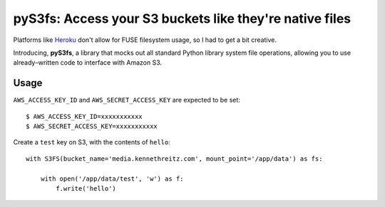 pyS3fs: Access your S3 buckets like they're native files
========================================================

Platforms like `Heroku <https://heroku.com/>`_ don't allow for FUSE filesystem
usage, so I had to get a bit creative.

Introducing, **pyS3fs**, a library that mocks out all standard Python library
system file operations, allowing you to use already–written code to interface
with Amazon S3.

Usage
-----

``AWS_ACCESS_KEY_ID`` and ``AWS_SECRET_ACCESS_KEY`` are expected to be set::

    $ AWS_ACCESS_KEY_ID=xxxxxxxxxxx
    $ AWS_SECRET_ACCESS_KEY=xxxxxxxxxxx

Create a ``test`` key on S3, with the contents of ``hello``::

    with S3FS(bucket_name='media.kennethreitz.com', mount_point='/app/data') as fs:

        with open('/app/data/test', 'w') as f:
            f.write('hello')

